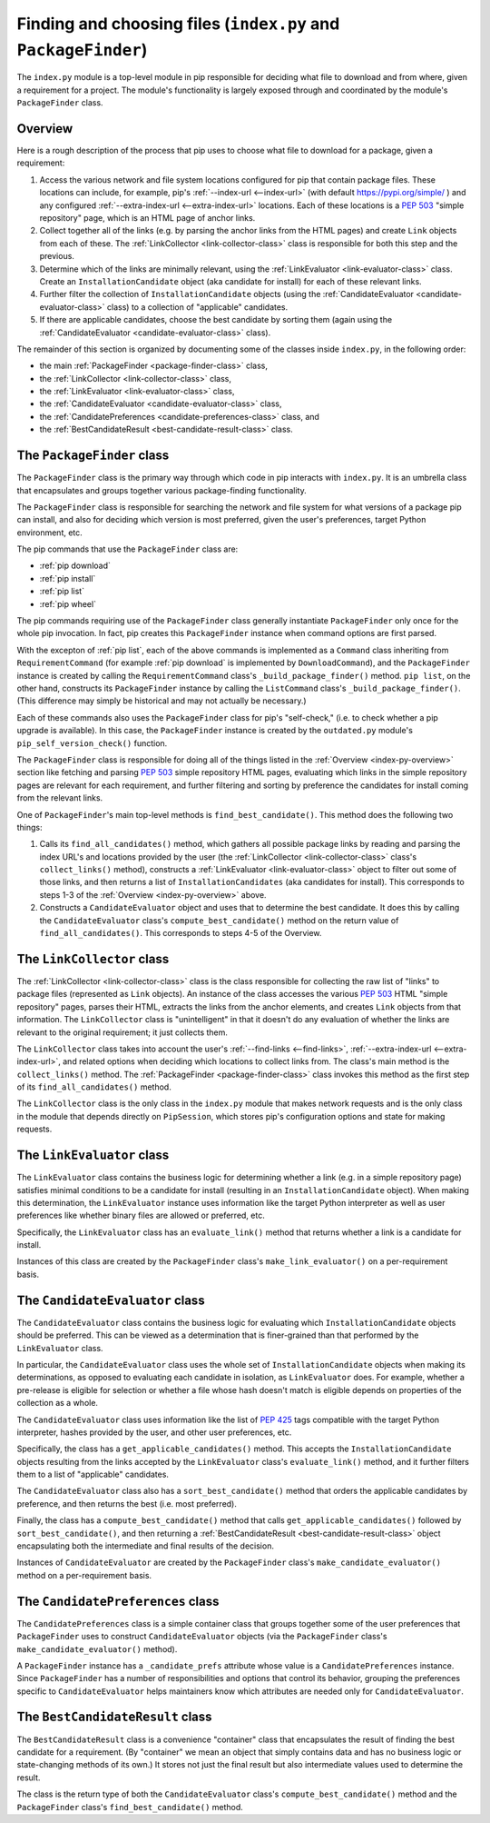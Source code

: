 Finding and choosing files (``index.py`` and ``PackageFinder``)
---------------------------------------------------------------

The ``index.py`` module is a top-level module in pip responsible for deciding
what file to download and from where, given a requirement for a project. The
module's functionality is largely exposed through and coordinated by the
module's ``PackageFinder`` class.


.. _index-py-overview:

Overview
********

Here is a rough description of the process that pip uses to choose what
file to download for a package, given a requirement:

1. Access the various network and file system locations configured for pip
   that contain package files. These locations can include, for example,
   pip's :ref:`--index-url <--index-url>` (with default
   https://pypi.org/simple/ ) and any configured
   :ref:`--extra-index-url <--extra-index-url>` locations.
   Each of these locations is a `PEP 503`_ "simple repository" page, which
   is an HTML page of anchor links.
2. Collect together all of the links (e.g. by parsing the anchor links
   from the HTML pages) and create ``Link`` objects from each of these.
   The :ref:`LinkCollector <link-collector-class>` class is responsible
   for both this step and the previous.
3. Determine which of the links are minimally relevant, using the
   :ref:`LinkEvaluator <link-evaluator-class>` class.  Create an
   ``InstallationCandidate`` object (aka candidate for install) for each
   of these relevant links.
4. Further filter the collection of ``InstallationCandidate`` objects (using
   the :ref:`CandidateEvaluator <candidate-evaluator-class>` class) to a
   collection of "applicable" candidates.
5. If there are applicable candidates, choose the best candidate by sorting
   them (again using the :ref:`CandidateEvaluator
   <candidate-evaluator-class>` class).

The remainder of this section is organized by documenting some of the
classes inside ``index.py``, in the following order:

* the main :ref:`PackageFinder <package-finder-class>` class,
* the :ref:`LinkCollector <link-collector-class>` class,
* the :ref:`LinkEvaluator <link-evaluator-class>` class,
* the :ref:`CandidateEvaluator <candidate-evaluator-class>` class,
* the :ref:`CandidatePreferences <candidate-preferences-class>` class, and
* the :ref:`BestCandidateResult <best-candidate-result-class>` class.


.. _package-finder-class:

The ``PackageFinder`` class
***************************

The ``PackageFinder`` class is the primary way through which code in pip
interacts with ``index.py``. It is an umbrella class that encapsulates and
groups together various package-finding functionality.

The ``PackageFinder`` class is responsible for searching the network and file
system for what versions of a package pip can install, and also for deciding
which version is most preferred, given the user's preferences, target Python
environment, etc.

The pip commands that use the ``PackageFinder`` class are:

* :ref:`pip download`
* :ref:`pip install`
* :ref:`pip list`
* :ref:`pip wheel`

The pip commands requiring use of the ``PackageFinder`` class generally
instantiate ``PackageFinder`` only once for the whole pip invocation. In
fact, pip creates this ``PackageFinder`` instance when command options
are first parsed.

With the excepton of :ref:`pip list`, each of the above commands is
implemented as a ``Command`` class inheriting from ``RequirementCommand``
(for example :ref:`pip download` is implemented by ``DownloadCommand``), and
the ``PackageFinder`` instance is created by calling the
``RequirementCommand`` class's ``_build_package_finder()`` method. ``pip
list``, on the other hand, constructs its ``PackageFinder`` instance by
calling the ``ListCommand`` class's ``_build_package_finder()``. (This
difference may simply be historical and may not actually be necessary.)

Each of these commands also uses the ``PackageFinder`` class for pip's
"self-check," (i.e. to check whether a pip upgrade is available). In this
case, the ``PackageFinder`` instance is created by the ``outdated.py``
module's ``pip_self_version_check()`` function.

The ``PackageFinder`` class is responsible for doing all of the things listed
in the :ref:`Overview <index-py-overview>` section like fetching and parsing
`PEP 503`_ simple repository HTML pages, evaluating which links in the simple
repository pages are relevant for each requirement, and further filtering and
sorting by preference the candidates for install coming from the relevant
links.

One of ``PackageFinder``'s main top-level methods is
``find_best_candidate()``. This method does the following two things:

1. Calls its ``find_all_candidates()`` method, which gathers all
   possible package links by reading and parsing the index URL's and
   locations provided by the user (the :ref:`LinkCollector
   <link-collector-class>` class's ``collect_links()`` method), constructs a
   :ref:`LinkEvaluator <link-evaluator-class>` object to filter out some of
   those links, and then returns a list of ``InstallationCandidates`` (aka
   candidates for install). This corresponds to steps 1-3 of the
   :ref:`Overview <index-py-overview>` above.
2. Constructs a ``CandidateEvaluator`` object and uses that to determine
   the best candidate. It does this by calling the ``CandidateEvaluator``
   class's ``compute_best_candidate()`` method on the return value of
   ``find_all_candidates()``. This corresponds to steps 4-5 of the Overview.


.. _link-collector-class:

The ``LinkCollector`` class
***************************

The :ref:`LinkCollector <link-collector-class>` class is the class
responsible for collecting the raw list of "links" to package files
(represented as ``Link`` objects). An instance of the class accesses the
various `PEP 503`_ HTML "simple repository" pages, parses their HTML,
extracts the links from the anchor elements, and creates ``Link`` objects
from that information. The ``LinkCollector`` class is "unintelligent" in that
it doesn't do any evaluation of whether the links are relevant to the
original requirement; it just collects them.

The ``LinkCollector`` class takes into account the user's :ref:`--find-links
<--find-links>`, :ref:`--extra-index-url <--extra-index-url>`, and related
options when deciding which locations to collect links from. The class's main
method is the ``collect_links()`` method. The :ref:`PackageFinder
<package-finder-class>` class invokes this method as the first step of its
``find_all_candidates()`` method.

The ``LinkCollector`` class is the only class in the ``index.py`` module that
makes network requests and is the only class in the module that depends
directly on ``PipSession``, which stores pip's configuration options and
state for making requests.


.. _link-evaluator-class:

The ``LinkEvaluator`` class
***************************

The ``LinkEvaluator`` class contains the business logic for determining
whether a link (e.g. in a simple repository page) satisfies minimal
conditions to be a candidate for install (resulting in an
``InstallationCandidate`` object). When making this determination, the
``LinkEvaluator`` instance uses information like the target Python
interpreter as well as user preferences like whether binary files are
allowed or preferred, etc.

Specifically, the ``LinkEvaluator`` class has an ``evaluate_link()`` method
that returns whether a link is a candidate for install.

Instances of this class are created by the ``PackageFinder`` class's
``make_link_evaluator()`` on a per-requirement basis.


.. _candidate-evaluator-class:

The ``CandidateEvaluator`` class
********************************

The ``CandidateEvaluator`` class contains the business logic for evaluating
which ``InstallationCandidate`` objects should be preferred. This can be
viewed as a determination that is finer-grained than that performed by the
``LinkEvaluator`` class.

In particular, the ``CandidateEvaluator`` class uses the whole set of
``InstallationCandidate`` objects when making its determinations, as opposed
to evaluating each candidate in isolation, as ``LinkEvaluator`` does. For
example, whether a pre-release is eligible for selection or whether a file
whose hash doesn't match is eligible depends on properties of the collection
as a whole.

The ``CandidateEvaluator`` class uses information like the list of `PEP 425`_
tags compatible with the target Python interpreter, hashes provided by the
user, and other user preferences, etc.

Specifically, the class has a ``get_applicable_candidates()`` method.
This accepts the ``InstallationCandidate`` objects resulting from the links
accepted by the ``LinkEvaluator`` class's ``evaluate_link()`` method, and
it further filters them to a list of "applicable" candidates.

The ``CandidateEvaluator`` class also has a ``sort_best_candidate()`` method
that orders the applicable candidates by preference, and then returns the
best (i.e. most preferred).

Finally, the class has a ``compute_best_candidate()`` method that calls
``get_applicable_candidates()`` followed by ``sort_best_candidate()``, and
then returning a :ref:`BestCandidateResult <best-candidate-result-class>`
object encapsulating both the intermediate and final results of the decision.

Instances of ``CandidateEvaluator`` are created by the ``PackageFinder``
class's ``make_candidate_evaluator()`` method on a per-requirement basis.


.. _candidate-preferences-class:

The ``CandidatePreferences`` class
**********************************

The ``CandidatePreferences`` class is a simple container class that groups
together some of the user preferences that ``PackageFinder`` uses to
construct ``CandidateEvaluator`` objects (via the ``PackageFinder`` class's
``make_candidate_evaluator()`` method).

A ``PackageFinder`` instance has a ``_candidate_prefs`` attribute whose value
is a ``CandidatePreferences`` instance. Since ``PackageFinder`` has a number
of responsibilities and options that control its behavior, grouping the
preferences specific to ``CandidateEvaluator`` helps maintainers know which
attributes are needed only for ``CandidateEvaluator``.


.. _best-candidate-result-class:

The ``BestCandidateResult`` class
*********************************

The ``BestCandidateResult`` class is a convenience "container" class that
encapsulates the result of finding the best candidate for a requirement.
(By "container" we mean an object that simply contains data and has no
business logic or state-changing methods of its own.) It stores not just the
final result but also intermediate values used to determine the result.

The class is the return type of both the ``CandidateEvaluator`` class's
``compute_best_candidate()`` method and the ``PackageFinder`` class's
``find_best_candidate()`` method.


.. _`PEP 425`: https://www.python.org/dev/peps/pep-0425/
.. _`PEP 503`: https://www.python.org/dev/peps/pep-0503/

